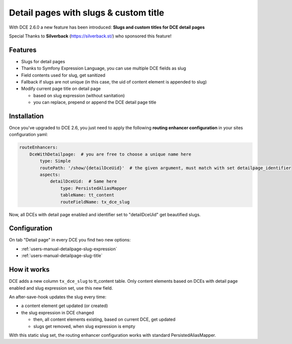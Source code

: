 ﻿.. include:: ../Includes.txt


.. _additional-informations-detail-pages-with-slugs:


Detail pages with slugs & custom title
--------------------------------------

With DCE 2.6.0 a new feature has been introduced: **Slugs and custom titles for DCE detail pages**

Special Thanks to **Silverback** (https://silverback.st/) who sponsored this feature!

.. image:: Images/sponsor-silverback-logo.png
  :alt: Silverback
  :target: https://silverback.st/


Features
~~~~~~~~

* Slugs for detail pages
* Thanks to Symfony Expression Language, you can use multiple DCE fields as slug
* Field contents used for slug, get sanitized
* Fallback if slugs are not unique (in this case, the uid of content element is appended to slug)
* Modify current page title on detail page

  * based on slug expression (without sanitation)
  * you can replace, prepend or append the DCE detail page title


.. _additional-informations-detail-pages-with-slugs-installation:

Installation
~~~~~~~~~~~~

Once you've upgraded to DCE 2.6, you just need to apply the following **routing enhancer configuration**
in your sites configuration yaml:

.. code-block:: yaml

    routeEnhancers:
        DceWithDetailpage:  # you are free to choose a unique name here
            type: Simple
            routePath: '/show/{detailDceUid}'  # the given argument, must match with set detailpage_identifier
            aspects:
                detailDceUid:  # Same here
                    type: PersistedAliasMapper
                    tableName: tt_content
                    routeFieldName: tx_dce_slug


Now, all DCEs with detail page enabled and identifier set to "detailDceUid" get beautified slugs.


Configuration
~~~~~~~~~~~~~

On tab "Detail page" in every DCE you find two new options:

- :ref:`users-manual-detailpage-slug-expression`
- :ref:`users-manual-detailpage-slug-title`


How it works
~~~~~~~~~~~~

DCE adds a new column ``tx_dce_slug`` to tt_content table. Only content elements based on DCEs with detail page enabled
and slug expression set, use this new field.

An after-save-hook updates the slug every time:

- a content element get updated (or created)
- the slug expression in DCE changed

  - then, all content elements existing, based on current DCE, get updated
  - slugs get removed, when slug expression is empty

With this static slug set, the routing enhancer configuration works with standard PersistedAliasMapper.
